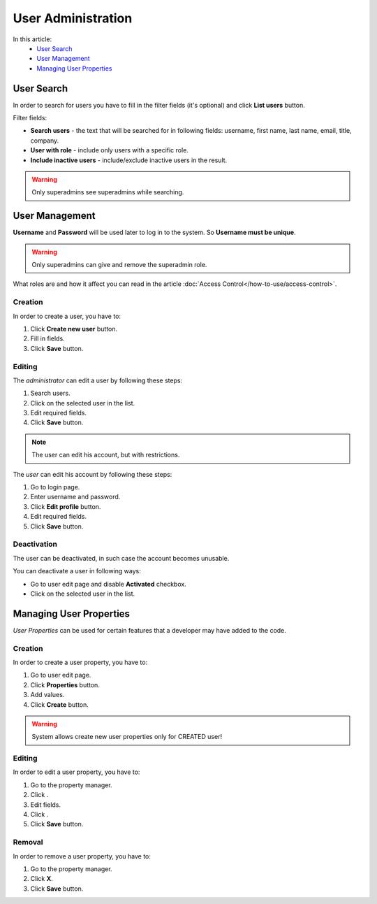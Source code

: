 User Administration
===================

In this article:
    - `User Search`_
    - `User Management`_
    - `Managing User Properties`_

.. |pencil| image:: _static/icon/ic_text_editor.png
.. |archive| image:: _static/icon/icon_control_save_archive.png
.. |ok| image:: _static/icon/icon_folder_controll_reverse_check.png

-----------
User Search
-----------

In order to search for users you have to fill in the filter fields (it's optional) and click **List users** button.

Filter fields:

* **Search users** - the text that will be searched for in following fields: username, first name, last name, email, title, company.
* **User with role** - include only users with a specific role.
* **Include inactive users** - include/exclude inactive users in the result.

.. image:: _static/admin-user-search.png

.. warning:: Only superadmins see superadmins while searching.

---------------
User Management
---------------

**Username** and **Password** will be used later to log in to the system. So **Username must be unique**.

.. warning:: Only superadmins can give and remove the superadmin role.

What roles are and how it affect you can read in the article :doc:`Access Control</how-to-use/access-control>`.

.. image:: _static/admin-user-creation.png

*********
Creation
*********

In order to create a user, you have to:

1. Click **Create new user** button.
2. Fill in fields.
3. Click **Save** button.

*******
Editing
*******

The *administrator* can edit a user by following these steps:

1. Search users.
2. Click |pencil| on the selected user in the list.
3. Edit required fields.
4. Click **Save** button.

.. note:: The user can edit his account, but with restrictions.

The *user* can edit his account by following these steps:

1. Go to login page.
2. Enter username and password.
3. Click **Edit profile** button.
4. Edit required fields.
5. Click **Save** button.

************
Deactivation
************

The user can be deactivated, in such case the account becomes unusable.

You can deactivate a user in following ways:

* Go to user edit page and disable **Activated** checkbox.
* Click |archive| on the selected user in the list.

------------------------
Managing User Properties
------------------------

*User Properties* can be used for certain features that a developer may have added to the code.

.. image:: _static/admin-user-properties.png

*********
Creation
*********

In order to create a user property, you have to:

1. Go to user edit page.
2. Click **Properties** button.
3. Add values.
4. Click **Create** button.

.. warning:: System allows create new user properties only for CREATED user!

*******
Editing
*******

In order to edit a user property, you have to:

1. Go to the property manager.
2. Click |pencil|.
3. Edit fields.
4. Click |ok|.
5. Click **Save** button.

*******
Removal
*******

In order to remove a user property, you have to:

1. Go to the property manager.
2. Click **X**.
3. Click **Save** button.
